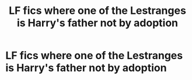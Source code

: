 #+TITLE: LF fics where one of the Lestranges is Harry's father not by adoption

* LF fics where one of the Lestranges is Harry's father not by adoption
:PROPERTIES:
:Author: flitith12
:Score: 1
:DateUnix: 1594633328.0
:DateShort: 2020-Jul-13
:FlairText: Request
:END:
